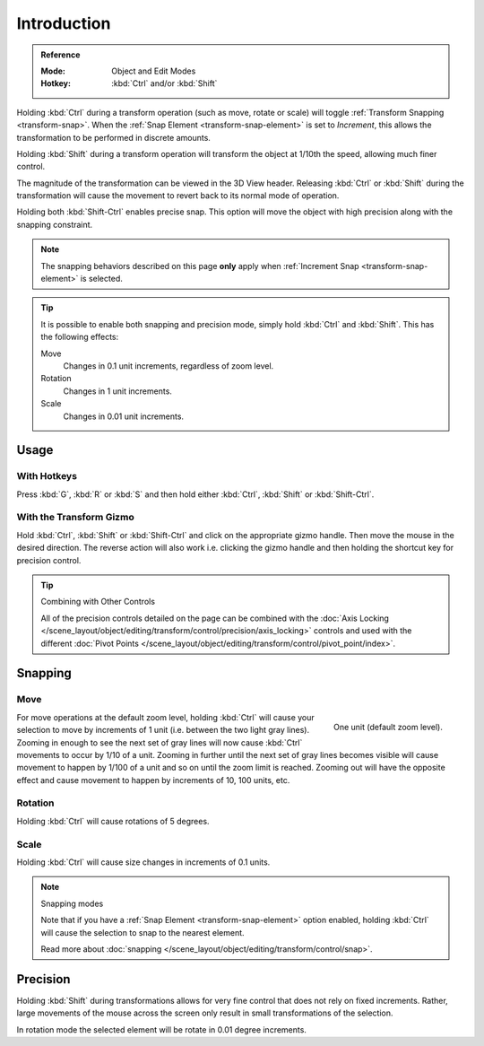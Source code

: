
************
Introduction
************

.. admonition:: Reference
   :class: refbox

   :Mode:      Object and Edit Modes
   :Hotkey:    :kbd:`Ctrl` and/or :kbd:`Shift`

Holding :kbd:`Ctrl` during a transform operation (such as move, rotate or scale)
will toggle :ref:`Transform Snapping <transform-snap>`.
When the :ref:`Snap Element <transform-snap-element>` is set to *Increment*,
this allows the transformation to be performed in discrete amounts.

Holding :kbd:`Shift` during a transform operation will transform
the object at 1/10th the speed, allowing much finer control.

The magnitude of the transformation can be viewed in the 3D View header.
Releasing :kbd:`Ctrl` or :kbd:`Shift` during the transformation will cause
the movement to revert back to its normal mode of operation.

Holding both :kbd:`Shift-Ctrl` enables precise snap. This option will move
the object with high precision along with the snapping constraint.

.. note::

   The snapping behaviors described on this page **only** apply
   when :ref:`Increment Snap <transform-snap-element>` is selected.

.. tip::

   It is possible to enable both snapping and precision mode,
   simply hold :kbd:`Ctrl` and :kbd:`Shift`. This has the following effects:

   Move
      Changes in 0.1 unit increments, regardless of zoom level.
   Rotation
      Changes in 1 unit increments.
   Scale
      Changes in 0.01 unit increments.


Usage
=====

With Hotkeys
------------

Press :kbd:`G`, :kbd:`R` or :kbd:`S` and then hold either :kbd:`Ctrl`,
:kbd:`Shift` or :kbd:`Shift-Ctrl`.


With the Transform Gizmo
------------------------

Hold :kbd:`Ctrl`, :kbd:`Shift` or :kbd:`Shift-Ctrl` and click on the appropriate
gizmo handle. Then move the mouse in the desired direction.
The reverse action will also work i.e. clicking the gizmo handle and
then holding the shortcut key for precision control.

.. seealso::

   :doc:`Read more about the Transform Gizmo </scene_layout/object/editing/transform/control/gizmos>`.

.. tip:: Combining with Other Controls

   All of the precision controls detailed on the page can be combined with
   the :doc:`Axis Locking </scene_layout/object/editing/transform/control/precision/axis_locking>`
   controls and used with the different
   :doc:`Pivot Points </scene_layout/object/editing/transform/control/pivot_point/index>`.


Snapping
========

Move
----

.. figure:: /images/scene-layout_object_editing_transform_control_precision_introduction_blender-units.png
   :align: right

   One unit (default zoom level).

For move operations at the default zoom level,
holding :kbd:`Ctrl` will cause your selection to move by increments of 1 unit
(i.e. between the two light gray lines). Zooming in enough to see the next set of gray lines
will now cause :kbd:`Ctrl` movements to occur by 1/10 of a unit.
Zooming in further until the next set of gray lines becomes visible
will cause movement to happen by 1/100 of a unit and so on until the zoom limit is reached.
Zooming out will have the opposite effect and
cause movement to happen by increments of 10, 100 units, etc.

.. container:: lead

   .. clear

.. seealso::

   Read more about :doc:`zooming </editors/3dview/navigate/navigation>`.


Rotation
--------

Holding :kbd:`Ctrl` will cause rotations of 5 degrees.


Scale
-----

Holding :kbd:`Ctrl` will cause size changes in increments of 0.1 units.

.. note:: Snapping modes

   Note that if you have a :ref:`Snap Element <transform-snap-element>` option enabled,
   holding :kbd:`Ctrl` will cause the selection to snap to the nearest element.

   Read more about :doc:`snapping </scene_layout/object/editing/transform/control/snap>`.


Precision
=========

Holding :kbd:`Shift` during transformations allows for very fine control that does not
rely on fixed increments. Rather, large movements of the mouse across
the screen only result in small transformations of the selection.

In rotation mode the selected element will be rotate in 0.01 degree increments.
